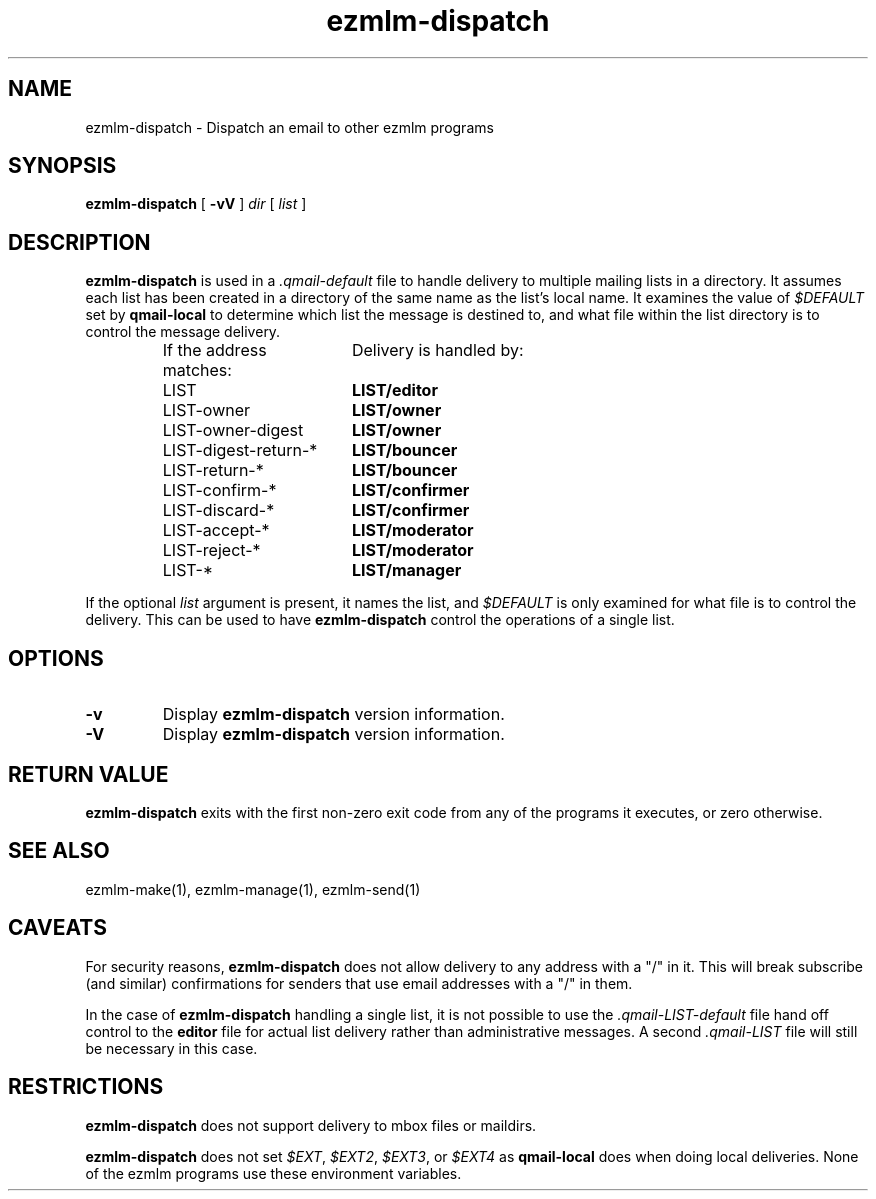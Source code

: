 .\" $Id$
.TH ezmlm-dispatch 1
.SH NAME
ezmlm-dispatch \- Dispatch an email to other ezmlm programs
.SH SYNOPSIS
.B ezmlm-dispatch
[
.B -vV
]
.I dir
[
.I list
]
.SH DESCRIPTION
.B ezmlm-dispatch
is used in a
.I .qmail-default
file to handle delivery to multiple mailing lists in a directory.  It
assumes each list has been created in a directory of the same name as
the list's local name.  It examines the value of
.I $DEFAULT
set by
.B qmail-local
to determine which list the message is destined to, and what file within
the list directory is to control the message delivery.
.P
.RS
.nf
.ta 7c 8c
If the address matches:	Delivery is handled by:
LIST	\fBLIST/editor\fR
LIST-owner	\fBLIST/owner\fR
LIST-owner-digest	\fBLIST/owner\fR
LIST-digest-return-*	\fBLIST/bouncer\fR
LIST-return-*	\fBLIST/bouncer\fR
LIST-confirm-*	\fBLIST/confirmer\fR
LIST-discard-*	\fBLIST/confirmer\fR
LIST-accept-*	\fBLIST/moderator\fR
LIST-reject-*	\fBLIST/moderator\fR
LIST-*	\fBLIST/manager\fR
.fi
.RE
.P
If the optional
.I list
argument is present, it names the list, and
.I $DEFAULT
is only examined for what file is to control the delivery.  This can be
used to have
.B ezmlm-dispatch
control the operations of a single list.
.SH OPTIONS
.TP
.B -v
Display
.B ezmlm-dispatch
version information.
.TP
.B -V
Display
.B ezmlm-dispatch
version information.
.SH RETURN VALUE
.B ezmlm-dispatch
exits with the first non-zero exit code from any of the programs it
executes, or zero otherwise.
.SH SEE ALSO
ezmlm-make(1), ezmlm-manage(1), ezmlm-send(1)
.SH CAVEATS
For security reasons,
.B ezmlm-dispatch
does not allow delivery to any address with a "/" in it.  This will
break subscribe (and similar) confirmations for senders that use email
addresses with a "/" in them.
.P
In the case of
.B ezmlm-dispatch
handling a single list, it is not possible to use the
.I .qmail-LIST-default
file hand off control to the
.B editor
file for actual list delivery rather than administrative messages.  A
second
.I .qmail-LIST
file will still be necessary in this case.
.SH RESTRICTIONS
.B ezmlm-dispatch
does not support delivery to mbox files or maildirs.
.P
.B ezmlm-dispatch
does not set
.IR $EXT ,
.IR $EXT2 ,
.IR $EXT3 ,
or
.I $EXT4
as
.B qmail-local
does when doing local deliveries.  None of the ezmlm programs use these
environment variables.
